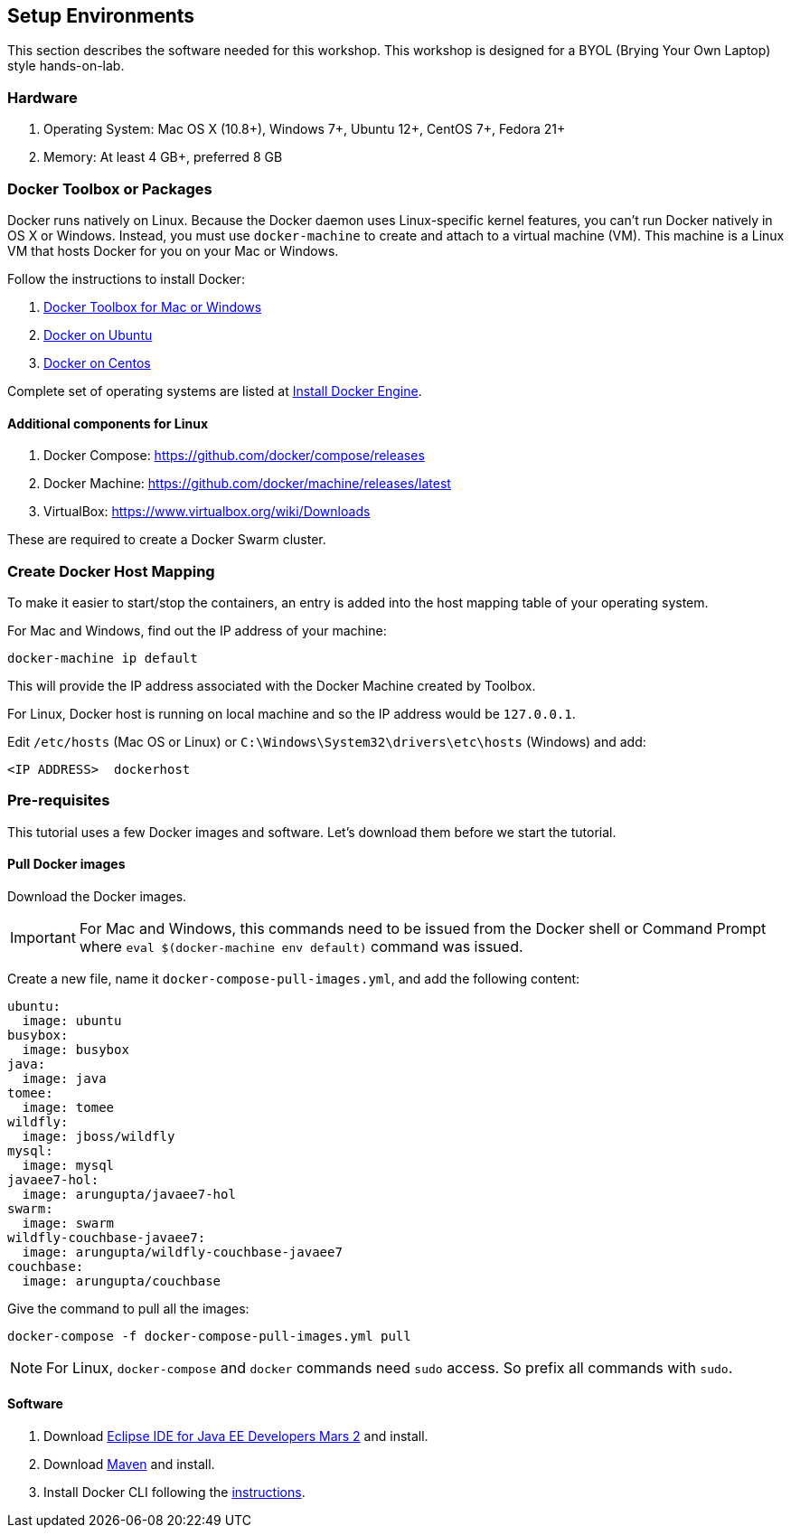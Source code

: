 :imagesdir: images

== Setup Environments

This section describes the software needed for this workshop. This workshop is designed for a BYOL (Brying Your Own Laptop) style hands-on-lab.

=== Hardware

. Operating System: Mac OS X (10.8+), Windows 7+, Ubuntu 12+, CentOS 7+, Fedora 21+
. Memory: At least 4 GB+, preferred 8 GB

=== Docker Toolbox or Packages

Docker runs natively on Linux. Because the Docker daemon uses Linux-specific kernel features, you can’t run Docker natively in OS X or Windows. Instead, you must use `docker-machine` to create and attach to a virtual machine (VM). This machine is a Linux VM that hosts Docker for you on your Mac or Windows.

Follow the instructions to install Docker:

. https://www.docker.com/products/docker-toolbox[Docker Toolbox for Mac or Windows]
. http://docs.docker.com/engine/installation/ubuntulinux/[Docker on Ubuntu]
. http://docs.docker.com/engine/installation/centos/[Docker on Centos]

Complete set of operating systems are listed at http://docs.docker.com/engine/installation/[Install Docker Engine].

==== Additional components for Linux

. Docker Compose: https://github.com/docker/compose/releases
. Docker Machine: https://github.com/docker/machine/releases/latest
. VirtualBox: https://www.virtualbox.org/wiki/Downloads

These are required to create a Docker Swarm cluster.

=== Create Docker Host Mapping

To make it easier to start/stop the containers, an entry is added into the host mapping table of your operating system. 

For Mac and Windows, find out the IP address of your machine:

```console
docker-machine ip default
```

This will provide the IP address associated with the Docker Machine created by Toolbox.

For Linux, Docker host is running on local machine and so the IP address would be `127.0.0.1`.

Edit `/etc/hosts` (Mac OS or Linux) or `C:\Windows\System32\drivers\etc\hosts` (Windows) and add:

[source, text]
----
<IP ADDRESS>  dockerhost
----

=== Pre-requisites

This tutorial uses a few Docker images and software. Let's download them before we start the tutorial.

==== Pull Docker images

Download the Docker images.

IMPORTANT: For Mac and Windows, this commands need to be issued from the Docker shell or Command Prompt where `eval $(docker-machine env default)` command was issued.

Create a new file, name it `docker-compose-pull-images.yml`, and add the following content:

[source, text]
----
ubuntu:
  image: ubuntu
busybox:
  image: busybox
java:
  image: java
tomee:
  image: tomee
wildfly:
  image: jboss/wildfly
mysql:
  image: mysql
javaee7-hol:
  image: arungupta/javaee7-hol
swarm:
  image: swarm
wildfly-couchbase-javaee7:
  image: arungupta/wildfly-couchbase-javaee7
couchbase:
  image: arungupta/couchbase
----

Give the command to pull all the images:

```console
docker-compose -f docker-compose-pull-images.yml pull
```

NOTE: For Linux, `docker-compose` and `docker` commands need `sudo` access. So prefix all commands with `sudo`.

==== Software

. Download http://eclipse.org/[Eclipse IDE for Java EE Developers Mars 2] and install.
. Download https://maven.apache.org/download.cgi[Maven] and install.
. Install Docker CLI following the https://docs.docker.com/docker-cloud/tutorials/installing-cli/[instructions].
